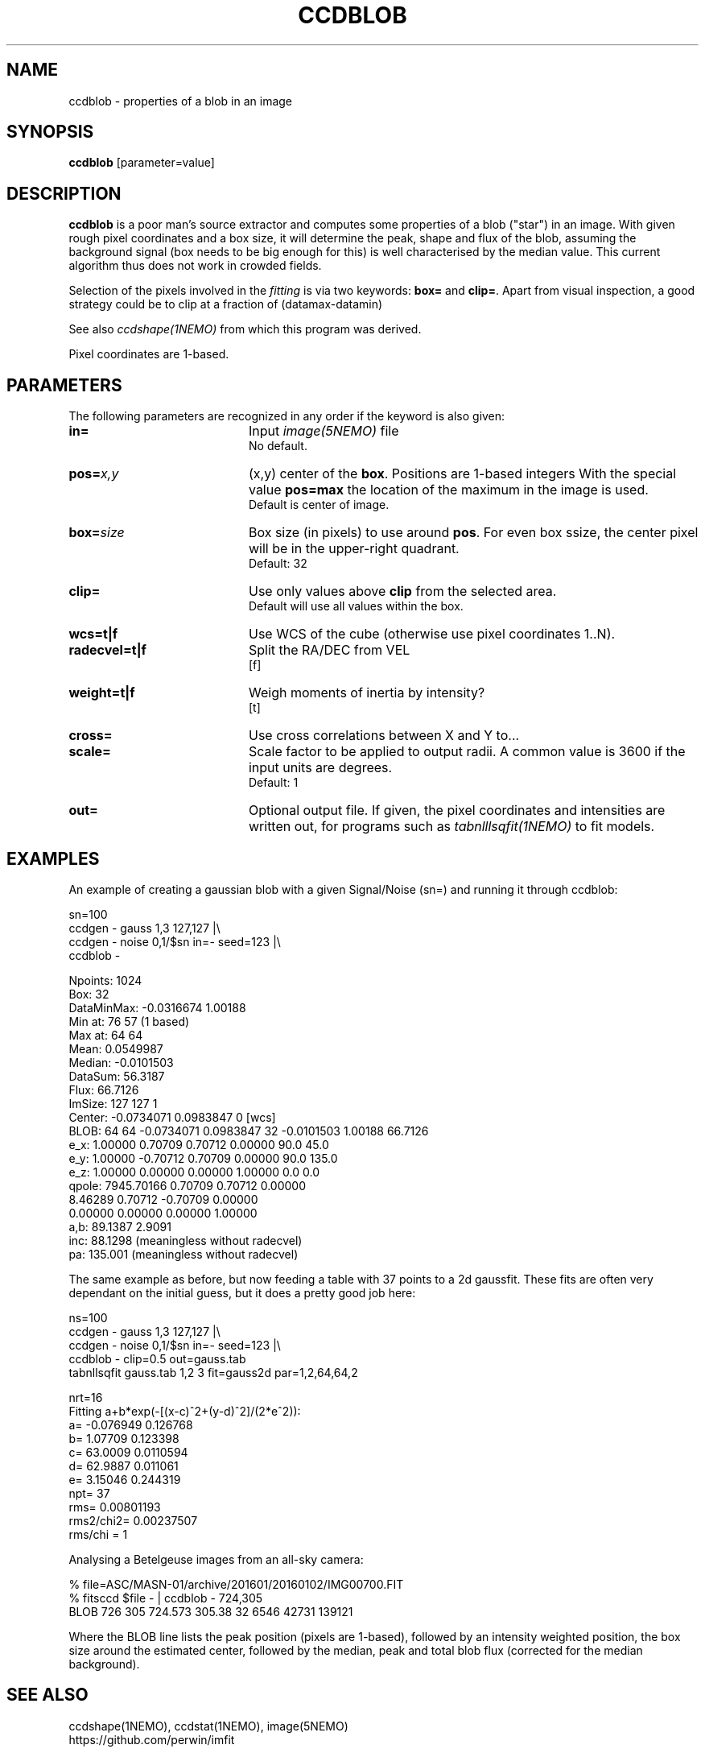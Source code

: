 .TH CCDBLOB 1NEMO "31 May 2025"

.SH "NAME"
ccdblob \- properties of a blob in an image

.SH "SYNOPSIS"
\fBccdblob\fP [parameter=value]

.SH "DESCRIPTION"
\fBccdblob\fP is a poor man's source extractor and 
computes some properties of a blob ("star") in an image. With given rough pixel coordinates
and a box size, it will determine the peak, shape and flux of the blob, assuming the background signal (box
needs to be big enough for this) is well characterised by the median value. This current algorithm thus does not
work in crowded fields.
.PP
Selection of the pixels involved in the \fIfitting\fP is via two keywords:  \fBbox=\fP and \fBclip=\fP. Apart
from visual inspection, a good strategy could be to clip at a fraction of (datamax-datamin)
.PP
See also \fIccdshape(1NEMO)\fP from which this program was derived.
.PP
Pixel coordinates are 1-based.
.PP

.SH "PARAMETERS"
The following parameters are recognized in any order if the keyword
is also given:
.TP 20
\fBin=\fP
Input \fIimage(5NEMO)\fP file
.br
No default.
.TP
\fBpos=\fP\fIx,y\fP
(x,y) center of the \fBbox\fP. Positions are 1-based integers
With the special value \fBpos=max\fP the location of the maximum in the image is used.
.br
Default is center of image. 
.TP
\fBbox=\fP\fIsize\fP
Box size (in pixels) to use around \fBpos\fP. For even box ssize, the center pixel will be in the upper-right quadrant.
.br
Default: 32
.TP
\fBclip=\fP
Use only values above \fBclip\fP from the selected area.
.br
Default will use all values within the box.
.TP
\fBwcs=t|f\fP
Use WCS of the cube (otherwise use pixel coordinates 1..N).
.TP
\fBradecvel=t|f\fP
Split the RA/DEC from VEL
.br
[f]  
.TP
\fBweight=t|f\fP
Weigh moments of inertia by intensity?
.br
[t]    
.TP
\fBcross=\fP
Use cross correlations between X and Y to...
.TP
\fBscale=\fP
Scale factor to be applied to output radii. A common value is 3600 if the input
units are degrees.
.br
Default: 1
.br
.TP
\fBout=\fP
Optional output file. If given, the pixel coordinates and intensities are written out,
for programs such as \fItabnlllsqfit(1NEMO)\fP to fit models.


.SH "EXAMPLES"
An example of creating a gaussian blob with a given Signal/Noise (sn=) and running it
through ccdblob:
.EX

sn=100
ccdgen - gauss 1,3 127,127  |\\
  ccdgen - noise 0,1/$sn in=- seed=123 |\\
  ccdblob -

Npoints:    1024
Box:        32
DataMinMax: -0.0316674 1.00188
Min at:     76 57 (1 based)
Max at:     64 64
Mean:       0.0549987
Median:     -0.0101503
DataSum:    56.3187
Flux:       66.7126
ImSize:     127 127 1
Center:     -0.0734071 0.0983847 0 [wcs]
BLOB:  64 64  -0.0734071 0.0983847 32   -0.0101503 1.00188 66.7126
        e_x:     1.00000     0.70709     0.70712     0.00000    90.0   45.0
        e_y:     1.00000    -0.70712     0.70709     0.00000    90.0  135.0
        e_z:     1.00000     0.00000     0.00000     1.00000     0.0    0.0
      qpole:  7945.70166     0.70709     0.70712     0.00000
                 8.46289     0.70712    -0.70709     0.00000
                 0.00000     0.00000     0.00000     1.00000
a,b:  89.1387 2.9091
inc:  88.1298 (meaningless without radecvel)
pa:   135.001 (meaningless without radecvel)


.EE
.PP
The same example as before, but now feeding a table with 37 points to a 2d gaussfit. These fits
are often very dependant on the initial guess, but it does a pretty good job here:
.EX

ns=100
ccdgen - gauss 1,3 127,127  |\\
  ccdgen - noise 0,1/$sn in=- seed=123 |\\
  ccdblob - clip=0.5 out=gauss.tab
tabnllsqfit gauss.tab 1,2 3 fit=gauss2d par=1,2,64,64,2

nrt=16
Fitting a+b*exp(-[(x-c)^2+(y-d)^2]/(2*e^2)):  
a= -0.076949 0.126768 
b= 1.07709 0.123398 
c= 63.0009 0.0110594
d= 62.9887 0.011061
e= 3.15046 0.244319
npt= 37
rms= 0.00801193
rms2/chi2= 0.00237507
rms/chi = 1

.EE

.PP


Analysing a Betelgeuse images from an all-sky camera:
.EX

% file=ASC/MASN-01/archive/201601/20160102/IMG00700.FIT
% fitsccd $file - | ccdblob - 724,305
 BLOB 726 305  724.573 305.38 32   6546 42731 139121

.EE
Where the BLOB line lists the peak position (pixels are 1-based), followed
by an intensity weighted position, the box size around the estimated center,
followed by the median, peak and total blob flux (corrected for the median
background).

.SH "SEE ALSO"
ccdshape(1NEMO), ccdstat(1NEMO), image(5NEMO)
.nf
https://github.com/perwin/imfit
.fi
.SH "FILES"
src/image/misc/ccdblob.c

.SH "AUTHOR"
Peter Teuben

.SH "HISTORY"
.nf
.ta +1.25i +4.5i
15-feb-2020	V0.1 Created	PJT
14-feb-2025	V0.3 fix boxsize when no pos given	PJT
30-may-2025	V0.5 allow pos=max	PJT
.fi
